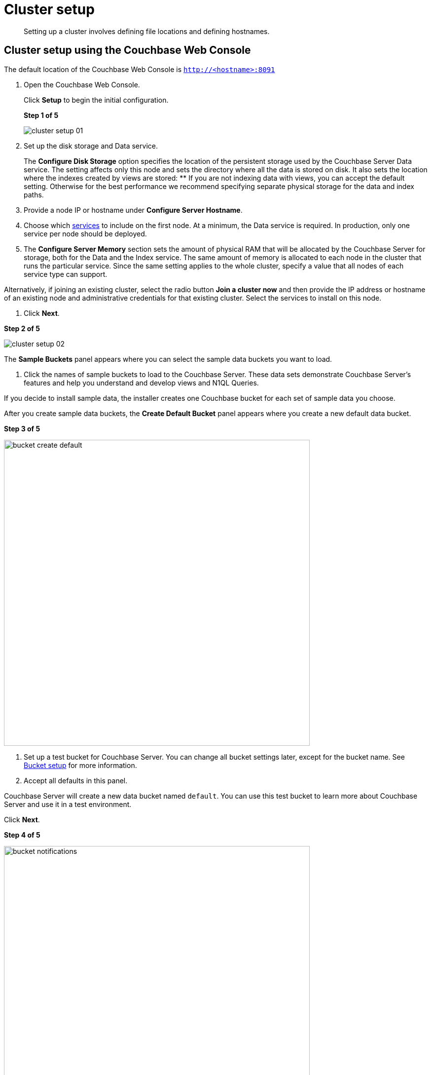 [#concept_nrl_2dg_ps]
= Cluster setup

[abstract]
Setting up a cluster involves defining file locations and defining hostnames.

== Cluster setup using the Couchbase Web Console

The default location of the Couchbase Web Console is `http://<hostname>:8091`

. Open the Couchbase Web Console.
+
Click [.uicontrol]*Setup* to begin the initial configuration.
+
*Step 1 of 5*
+
[#image_wmt_pbd_dt]
image::admin/picts/cluster-setup-01.png[,align=left]

. Set up the disk storage and Data service.
+
The [.uicontrol]*Configure Disk Storage* option specifies the location of the persistent storage used by the Couchbase Server Data service.
The setting affects only this node and sets the directory where all the data is stored on disk.
It also sets the location where the indexes created by views are stored:
 ** If you are not indexing data with views, you can accept the default setting.
Otherwise for the best performance we recommend specifying separate physical storage for the data and index paths.

. Provide a node IP or hostname under [.uicontrol]*Configure Server Hostname*.
. Choose which xref:concepts:multidimensional-scaling.adoc#concept_ckt_svy_zs[services] to include on the first node.
At a minimum, the Data service is required.
In production, only one service per node should be deployed.
. The [.uicontrol]*Configure Server Memory* section sets the amount of physical RAM that will be allocated by the Couchbase Server for storage, both for the Data and the Index service.
The same amount of memory is allocated to each node in the cluster that runs the particular service.
Since the same setting applies to the whole cluster, specify a value that all nodes of each service type can support.

Alternatively, if joining an existing cluster, select the radio button [.uicontrol]*Join a cluster now* and then provide the IP address or hostname of an existing node and administrative credentials for that existing cluster.
Select the services to install on this node.

. Click [.uicontrol]*Next*.

*Step 2 of 5*

[#image_y21_2dq_rt]
image::admin/picts/cluster-setup-02.png[]

The [.uicontrol]*Sample Buckets* panel appears where you can select the sample data buckets you want to load.

. Click the names of sample buckets to load to the Couchbase Server.
These data sets demonstrate Couchbase Server's features and help you understand and develop views and N1QL Queries.

If you decide to install sample data, the installer creates one Couchbase bucket for each set of sample data you choose.

After you create sample data buckets, the [.uicontrol]*Create Default Bucket* panel appears where you create a new default data bucket.

*Step 3 of 5*

[#image_s1f_w1q_rt]
image::admin/picts/bucket-create-default.png[,620,align=left]

. Set up a test bucket for Couchbase Server.
You can change all bucket settings later, except for the bucket name.
See xref:bucket-setup.adoc#topic_jbt_4jn_vs[Bucket setup] for more information.
. Accept all defaults in this panel.

Couchbase Server will create a new data bucket named `default`.
You can use this test bucket to learn more about Couchbase Server and use it in a test environment.

Click [.uicontrol]*Next*.

*Step 4 of 5*

[#image_ev5_tbq_rt]
image::admin/picts/bucket-notifications.png[,620,align=left]

. In the [.uicontrol]*Notifications* screen, select [.uicontrol]*Enable software update notifications*.

Couchbase Web Console communicates with Couchbase Server nodes and confirms the version numbers of each node.

As long as you have Internet access this information will be sent anonymously to Couchbase corporate, which uses this information only to provide you with updates and information to help improve Couchbase Server and related products.
When you provide an email address, it is added to the Couchbase community mailing list for news and update information about Couchbase and related products.
You can unsubscribe from the mailing list at any time using the Unsubscribe link provided in each newsletter.

Couchbase Web Console communicates the following information:
 ** The current version.
When a new version of Couchbase Server exists, you get information about where you can download the new version.
 ** Information about the size and configuration of your Couchbase cluster to Couchbase corporate.
This information helps prioritize the development efforts.

. Read the terms and conditions and then select `I agree to the terms and conditions associated with this product` and click [.uicontrol]*Next*.

*Step 5 of 5*

[#image_opb_qcq_rt]
image::admin/picts/bucket-configure.png[,620,align=left]

. The screen [.uicontrol]*Configure this Server* is the last configuration step.
Enter a cluster administrator's username and password.
Your username can have up to 24 characters, and your password must have 6 to 24 characters.
Use these credentials each time you add a new server into the cluster.
These are the same credentials you use for Couchbase Server REST API.
. After you finish this setup, you see the Couchbase Web Console with the Cluster Overview page.
Couchbase Server is now running and ready to use.

== Settings configuration with CLI or REST API

Configure other settings, such as the port and RAM, using CLI or REST API.

Command-line tools:: The command-line tools included with your Couchbase Server installation includes xref:cli:cli-intro.adoc#topic_c4y_k5d_54[couchbase-cli]tool, which allows access to the core functionality of the Couchbase Server by providing a wrapper to the REST API.

REST API:: Couchbase Server can be configured and controlled using xref:rest-api:rest-intro.adoc#topic_d3j_g5d_54[REST],  on which both the command-line tools and Web interface to Couchbase Server are based.
